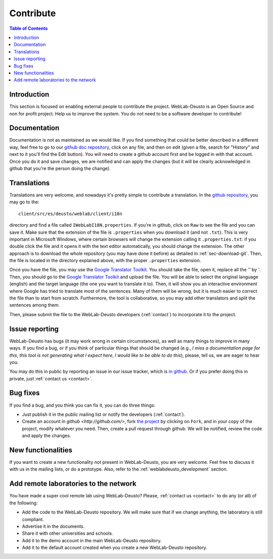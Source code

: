 .. _contributing:

Contribute
==========

.. contents:: Table of Contents

Introduction
------------

This section is focused on enabling external people to contribute the project.
WebLab-Deusto is an Open Source and non for profit project. Help us to improve
the system. You do not need to be a software developer to contribute!

Documentation
-------------

Documentation is not as maintained as we would like. If you find something that could be better described in a different way, feel free to go to our `github doc repository <https://github.com/weblabdeusto/weblabdeusto/tree/master/docs/source>`_, click on any file, and then on edit (given a file, search for "History" and next to it you'll find the Edit button). You will need to create a github account first and be logged in with that account. Once you do it and save changes, we are notified and can apply the changes (but it will be clearly acknowledged in github that you're the person doing the change).


Translations
------------

Translations are very welcome, and nowadays it's pretty simple to contribute a translation. In the `github repository <http://github.com/weblabdeusto/weblabdeusto/>`_, you may go to the::

  client/src/es/deusto/weblab/client/i18n

directory and find a file called ``IWebLabI18N.properties``. If you're in github, click on ``Raw`` to see the file and you can save it. Make sure that the extension of the file is ``.properties`` when you download it (and not ``.txt``). This is very important in Microsoft Windows, where certain browsers will change the extension calling it ``.properties.txt``: if you double click the file and it opens it with the text editor automatically, you should change the extension. The other approach is to download the whole repository (you may have done it before) as detailed in :ref:`sec-download-git`. Then, the file is located in the directory explained above, with the proper ``.properties`` extension.

Once you have the file, you may use the `Google Translator Toolkit <http://translate.google.com/toolkit/>`_. You should take the file, open it, replace all the *''* by *'*. Then, you should go to the `Google Translator Toolkit <http://translate.google.com/toolkit/>`_ and upload the file. You will be able to select the original language (english) and the target language (the one you want to translate it to). Then, it will show you an interactive environment where Google has tried to translate most of the sentences. Many of them will be wrong, but it is much easier to correct the file than to start from scratch. Furthermore, the tool is collaborative, so you may add other translators and split the sentences among them.

Then, please submit the file to the WebLab-Deusto developers (:ref:`contact`) to incorporate it to the project.


Issue reporting
---------------

WebLab-Deusto has bugs (it may work wrong in certain circumstances), as well as many things to improve in many ways. If you find a bug, or if you think of particular things that should be changed (e.g., *I miss a documentation page for this*, *this tool is not generating what I expect here*, *I would like to be able to do this*), please, tell us, we are eager to hear you.

You may do this in public by reporting an issue in our issue tracker, which is `in github <https://github.com/weblabdeusto/weblabdeusto/issues/>`_. Or if you prefer doing this in private, just :ref:`contact us <contact>`.


Bug fixes
---------

If you find a bug, and you think you can fix it, you can do three things:

* Just publish it in the public mailing list or notify the developers (:ref:`contact`).

* Create an account in `github <http://github.com/>`, fork `the project <http://github.com/weblabdeusto/weblabdeusto/>`_ by clicking on ``Fork``, and in your copy of the project, modify whatever you need. Then, create a pull request through github. We will be notified, review the code and apply the changes.

New functionalities
-------------------

If you want to create a new functionality not present in WebLab-Deusto, you are very welcome. Feel free to discuss it with us in the mailing lists, or do a prototype. Also, refer to the :ref:`weblabdeusto_development` section.

Add remote laboratories to the network
--------------------------------------

You have made a super cool remote lab using WebLab-Deusto? Please, :ref:`contact us <contact>` to do any (or all) of the following:

* Add the code to the WebLab-Deusto repository. We will make sure that if we change anything, the laboratory is still compliant.
* Advertise it in the documents.
* Share it with other universities and schools.
* Add it to the demo account in the main WebLab-Deusto repository.
* Add it to the default account created when you create a new WebLab-Deusto repository.

